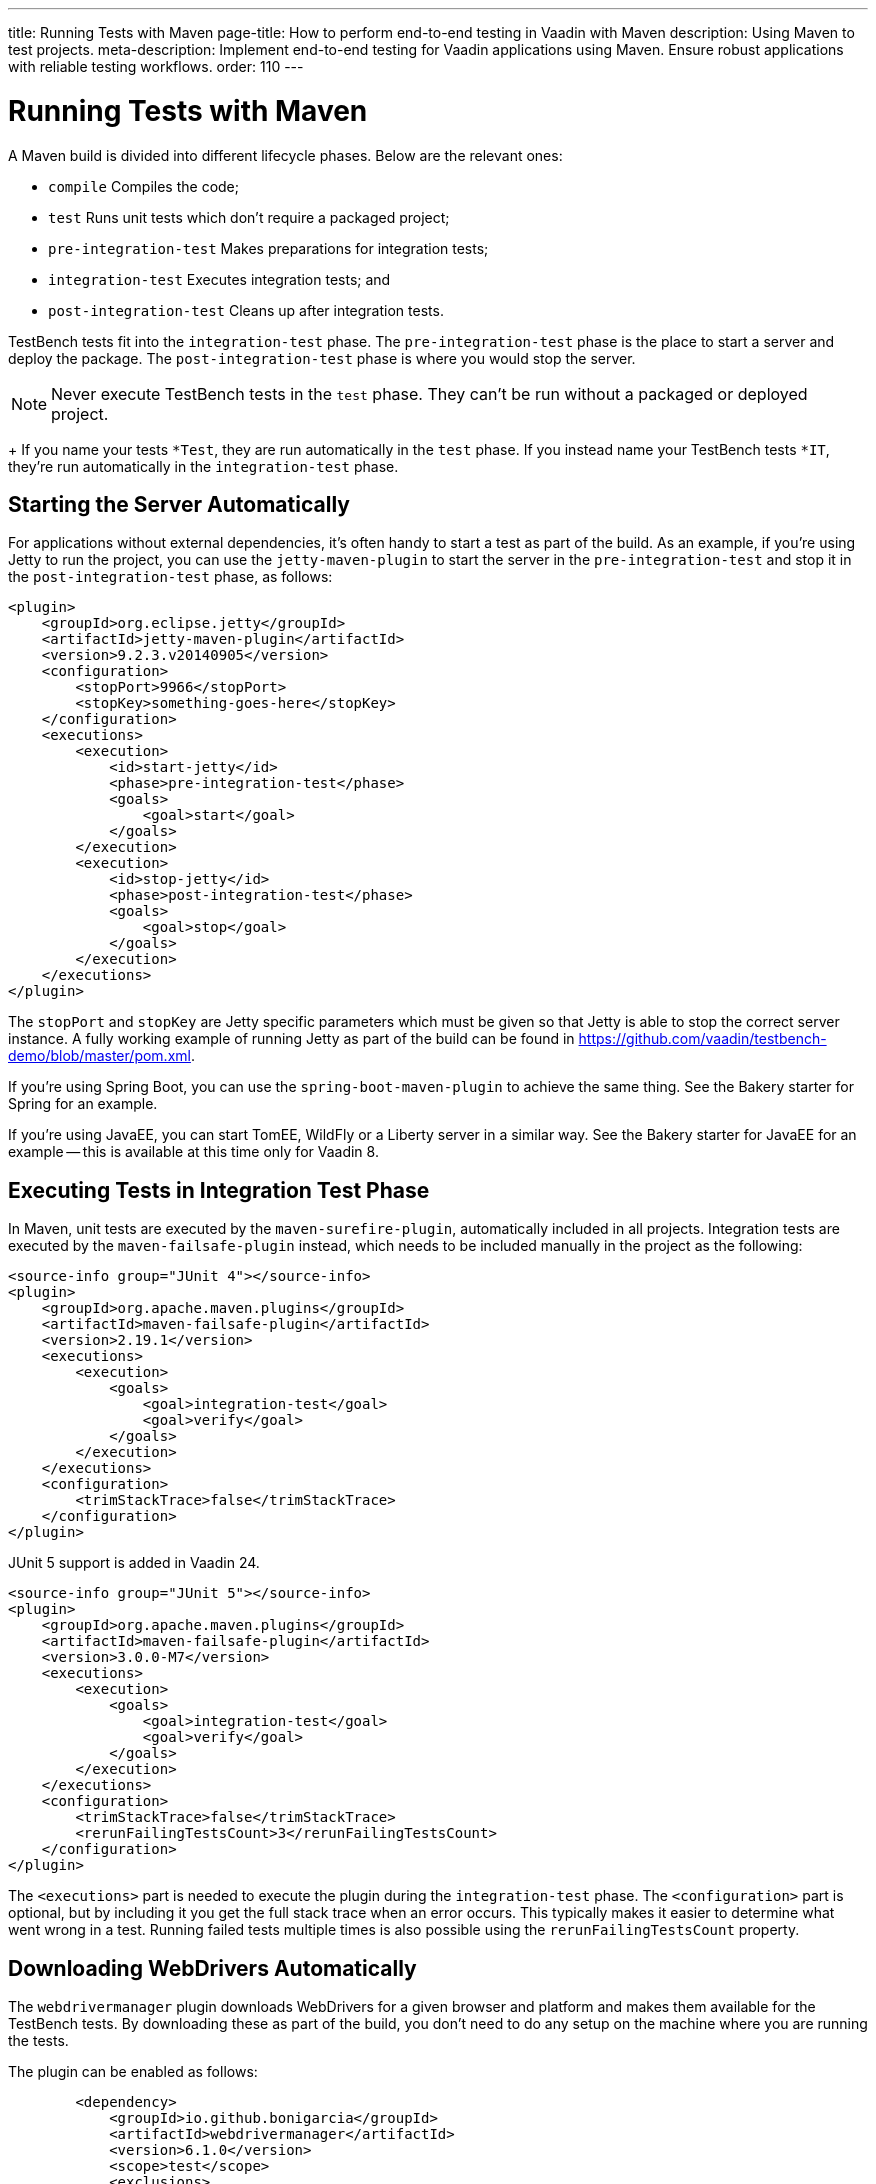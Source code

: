 ---
title: Running Tests with Maven
page-title: How to perform end-to-end testing in Vaadin with Maven
description: Using Maven to test projects.
meta-description: Implement end-to-end testing for Vaadin applications using Maven. Ensure robust applications with reliable testing workflows.
order: 110
---


= Running Tests with Maven

A Maven build is divided into different lifecycle phases. Below are the relevant ones:

- `compile` Compiles the code;
- `test` Runs unit tests which don't require a packaged project;
- `pre-integration-test` Makes preparations for integration tests;
- `integration-test` Executes integration tests; and
- `post-integration-test` Cleans up after integration tests.

TestBench tests fit into the `integration-test` phase. The `pre-integration-test` phase is the place to start a server and deploy the package. The `post-integration-test` phase is where you would stop the server.

[NOTE]
Never execute TestBench tests in the `test` phase. They can't be run without a packaged or deployed project.
+
If you name your tests `*Test`, they are run automatically in the `test` phase. If you instead name your TestBench tests `*IT`, they're run automatically in the `integration-test` phase.


== Starting the Server Automatically

For applications without external dependencies, it's often handy to start a test as part of the build. As an example, if you're using Jetty to run the project, you can use the `jetty-maven-plugin` to start the server in the `pre-integration-test` and stop it in the `post-integration-test` phase, as follows:
[source,xml]
----
<plugin>
    <groupId>org.eclipse.jetty</groupId>
    <artifactId>jetty-maven-plugin</artifactId>
    <version>9.2.3.v20140905</version>
    <configuration>
        <stopPort>9966</stopPort>
        <stopKey>something-goes-here</stopKey>
    </configuration>
    <executions>
        <execution>
            <id>start-jetty</id>
            <phase>pre-integration-test</phase>
            <goals>
                <goal>start</goal>
            </goals>
        </execution>
        <execution>
            <id>stop-jetty</id>
            <phase>post-integration-test</phase>
            <goals>
                <goal>stop</goal>
            </goals>
        </execution>
    </executions>
</plugin>
----

The `stopPort` and `stopKey` are Jetty specific parameters which must be given so that Jetty is able to stop the correct server instance. A fully working example of running Jetty as part of the build can be found in https://github.com/vaadin/testbench-demo/blob/master/pom.xml.

If you're using Spring Boot, you can use the `spring-boot-maven-plugin` to achieve the same thing. See the Bakery starter for Spring for an example.

If you're using JavaEE, you can start TomEE, WildFly or a Liberty server in a similar way. See the Bakery starter for JavaEE for an example -- this is available at this time only for Vaadin 8.


== Executing Tests in Integration Test Phase

In Maven, unit tests are executed by the `maven-surefire-plugin`, automatically included in all projects. Integration tests are executed by the `maven-failsafe-plugin` instead, which needs to be included manually in the project as the following:
[.example]
--
[source,xml]
----
<source-info group="JUnit 4"></source-info>
<plugin>
    <groupId>org.apache.maven.plugins</groupId>
    <artifactId>maven-failsafe-plugin</artifactId>
    <version>2.19.1</version>
    <executions>
        <execution>
            <goals>
                <goal>integration-test</goal>
                <goal>verify</goal>
            </goals>
        </execution>
    </executions>
    <configuration>
        <trimStackTrace>false</trimStackTrace>
    </configuration>
</plugin>
----

JUnit 5 support is added in Vaadin 24.

[source,xml]
----
<source-info group="JUnit 5"></source-info>
<plugin>
    <groupId>org.apache.maven.plugins</groupId>
    <artifactId>maven-failsafe-plugin</artifactId>
    <version>3.0.0-M7</version>
    <executions>
        <execution>
            <goals>
                <goal>integration-test</goal>
                <goal>verify</goal>
            </goals>
        </execution>
    </executions>
    <configuration>
        <trimStackTrace>false</trimStackTrace>
        <rerunFailingTestsCount>3</rerunFailingTestsCount>
    </configuration>
</plugin>
----
--

The `<executions>` part is needed to execute the plugin during the `integration-test` phase. The `<configuration>` part is optional, but by including it you get the full stack trace when an error occurs. This typically makes it easier to determine what went wrong in a test. Running failed tests multiple times is also possible using the `rerunFailingTestsCount` property.


== Downloading WebDrivers Automatically

The `webdrivermanager` plugin downloads WebDrivers for a given browser and platform and makes them available for the TestBench tests.
By downloading these as part of the build, you don't need to do any setup on the machine where you are running the tests.

The plugin can be enabled as follows:
[source,xml]
----
        <dependency>
            <groupId>io.github.bonigarcia</groupId>
            <artifactId>webdrivermanager</artifactId>
            <version>6.1.0</version>
            <scope>test</scope>
            <exclusions>
                <exclusion>
                    <groupId>com.google.guava</groupId>
                    <artifactId>guava</artifactId>
                </exclusion>
                <exclusion>
                    <groupId>com.github.docker-java</groupId>
                    <artifactId>docker-java-transport-httpclient5</artifactId>
                </exclusion>
                <exclusion>
                    <groupId>net.java.dev.jna</groupId>
                    <artifactId>jna</artifactId>
                </exclusion>
                <exclusion>
                    <groupId>net.java.dev.jna</groupId>
                    <artifactId>jna-platform</artifactId>
                </exclusion>
            </exclusions>
        </dependency>
----

WebDriverManager is convenient as it will detect the version of the installed browser in the system and then installs the correct version of the driver. This works both when running tests locally and CI/CD pipeline.

In addition to the dependency, the base class of the tests needs to setup the `WebDriverManager`, for example with Chrome it is done like below:

[source,java]
----
    @BeforeAll
    public static void setupClass() {
        WebDriverManager.chromedriver().setup();
    }
----


[discussion-id]`2516DA74-34F6-4247-AAD3-44584BF5DBF3`
